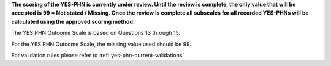 **The scoring of the YES-PHN is currently under review. Until the review is complete,
the only value that will be accepted is 99 = Not stated / Missing. Once the review is complete
all subscales for all recorded YES-PHNs will be calculated using the approved scoring method.**

The YES PHN Outcome Scale is based on Questions 13 through 15. 

For the YES PHN Outcome Scale, the missing value used should be 99.

For validation rules please refer to :ref:`yes-phn-current-validations`.